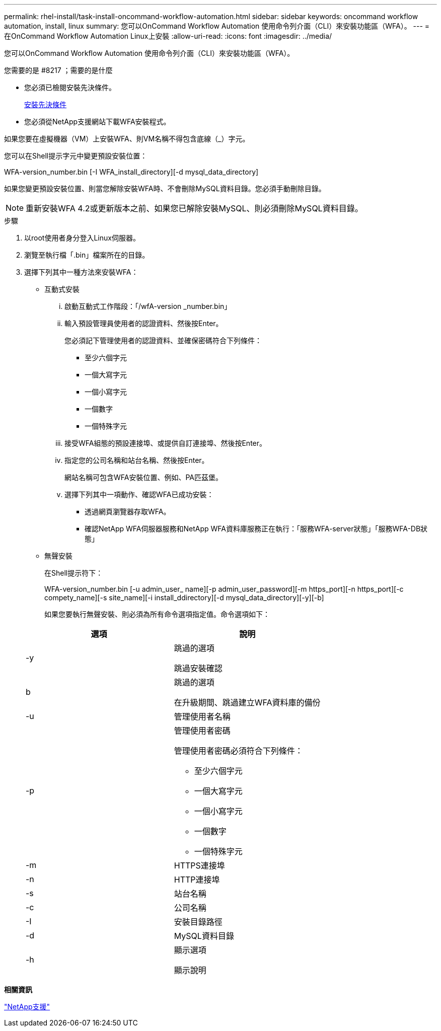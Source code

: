 ---
permalink: rhel-install/task-install-oncommand-workflow-automation.html 
sidebar: sidebar 
keywords: oncommand workflow automation, install, linux 
summary: 您可以OnCommand Workflow Automation 使用命令列介面（CLI）來安裝功能區（WFA）。 
---
= 在OnCommand Workflow Automation Linux上安裝
:allow-uri-read: 
:icons: font
:imagesdir: ../media/


[role="lead"]
您可以OnCommand Workflow Automation 使用命令列介面（CLI）來安裝功能區（WFA）。

.您需要的是 #8217 ；需要的是什麼
* 您必須已檢閱安裝先決條件。
+
xref:reference-prerequisites-for-installing-workflow-automation.adoc[安裝先決條件]

* 您必須從NetApp支援網站下載WFA安裝程式。


如果您要在虛擬機器（VM）上安裝WFA、則VM名稱不得包含底線（_）字元。

您可以在Shell提示字元中變更預設安裝位置：

WFA-version_number.bin [-I WFA_install_directory][-d mysql_data_directory]

如果您變更預設安裝位置、則當您解除安裝WFA時、不會刪除MySQL資料目錄。您必須手動刪除目錄。


NOTE: 重新安裝WFA 4.2或更新版本之前、如果您已解除安裝MySQL、則必須刪除MySQL資料目錄。

.步驟
. 以root使用者身分登入Linux伺服器。
. 瀏覽至執行檔「.bin」檔案所在的目錄。
. 選擇下列其中一種方法來安裝WFA：
+
** 互動式安裝
+
... 啟動互動式工作階段：「/wfA-version _number.bin」
... 輸入預設管理員使用者的認證資料、然後按Enter。
+
您必須記下管理使用者的認證資料、並確保密碼符合下列條件：

+
**** 至少六個字元
**** 一個大寫字元
**** 一個小寫字元
**** 一個數字
**** 一個特殊字元


... 接受WFA組態的預設連接埠、或提供自訂連接埠、然後按Enter。
... 指定您的公司名稱和站台名稱、然後按Enter。
+
網站名稱可包含WFA安裝位置、例如、PA匹茲堡。

... 選擇下列其中一項動作、確認WFA已成功安裝：
+
**** 透過網頁瀏覽器存取WFA。
**** 確認NetApp WFA伺服器服務和NetApp WFA資料庫服務正在執行：+「服務WFA-server狀態」+「服務WFA-DB狀態」




** 無聲安裝
+
在Shell提示符下：

+
WFA-version_number.bin [-u admin_user_ name][-p admin_user_password][-m https_port][-n https_port][-c compety_name][-s site_name][-i install_ddirectory][-d mysql_data_directory][-y][-b]

+
如果您要執行無聲安裝、則必須為所有命令選項指定值。命令選項如下：

+
[cols="2*"]
|===
| 選項 | 說明 


 a| 
-y
 a| 
跳過的選項

跳過安裝確認



 a| 
b
 a| 
跳過的選項

在升級期間、跳過建立WFA資料庫的備份



 a| 
-u
 a| 
管理使用者名稱



 a| 
-p
 a| 
管理使用者密碼

管理使用者密碼必須符合下列條件：

*** 至少六個字元
*** 一個大寫字元
*** 一個小寫字元
*** 一個數字
*** 一個特殊字元




 a| 
-m
 a| 
HTTPS連接埠



 a| 
-n
 a| 
HTTP連接埠



 a| 
-s
 a| 
站台名稱



 a| 
-c
 a| 
公司名稱



 a| 
-I
 a| 
安裝目錄路徑



 a| 
-d
 a| 
MySQL資料目錄



 a| 
-h
 a| 
顯示選項

顯示說明

|===




*相關資訊*

http://mysupport.netapp.com["NetApp支援"^]
